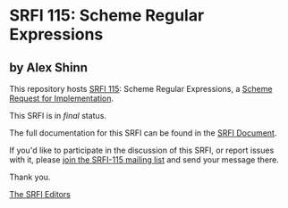 * SRFI 115: Scheme Regular Expressions

** by Alex Shinn

This repository hosts [[https://srfi.schemers.org/srfi-115/][SRFI 115]]: Scheme Regular Expressions, a [[https://srfi.schemers.org/][Scheme Request for Implementation]].

This SRFI is in /final/ status.

The full documentation for this SRFI can be found in the [[https://srfi.schemers.org/srfi-115/srfi-115.html][SRFI Document]].

If you'd like to participate in the discussion of this SRFI, or report issues with it, please [[https://srfi.schemers.org/srfi-115/][join the SRFI-115 mailing list]] and send your message there.

Thank you.


[[mailto:srfi-editors@srfi.schemers.org][The SRFI Editors]]
